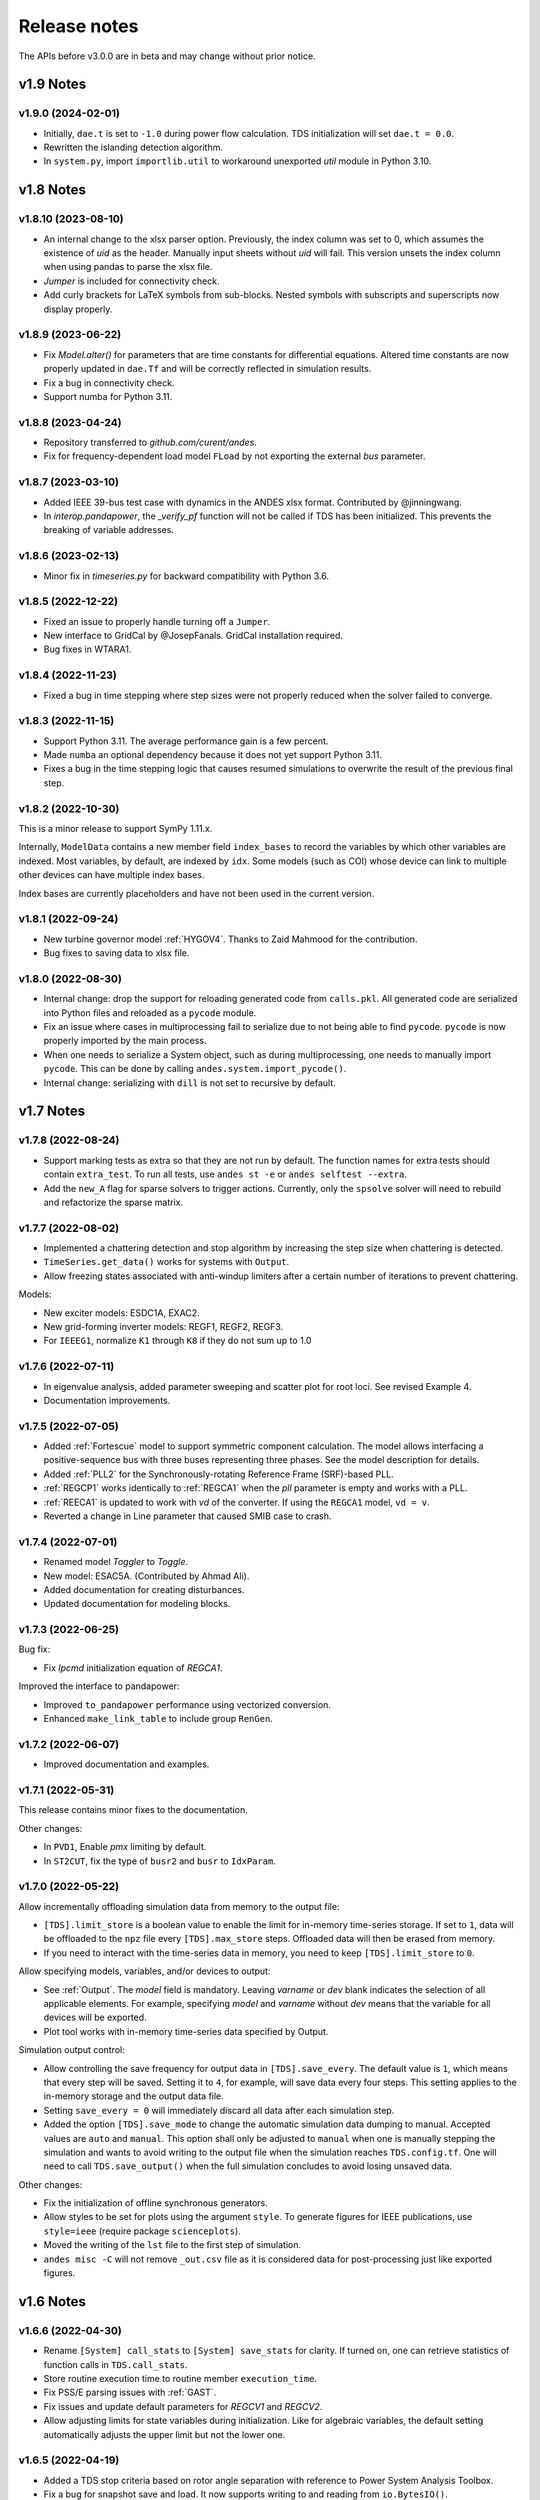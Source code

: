 .. _ReleaseNotes:

=============
Release notes
=============

The APIs before v3.0.0 are in beta and may change without prior notice.

v1.9 Notes
==========

v1.9.0 (2024-02-01)
-------------------
- Initially, ``dae.t`` is set to ``-1.0`` during power flow calculation. TDS
  initialization will set ``dae.t = 0.0``.
- Rewritten the islanding detection algorithm.
- In ``system.py``, import ``importlib.util`` to workaround unexported `util`
  module in Python 3.10.

v1.8 Notes
==========

v1.8.10 (2023-08-10)
--------------------
- An internal change to the xlsx parser option. Previously, the index column was
  set to 0, which assumes the existence of `uid` as the header. Manually input
  sheets without `uid` will fail. This version unsets the index column when
  using pandas to parse the xlsx file.
- `Jumper` is included for connectivity check.
- Add curly brackets for LaTeX symbols from sub-blocks. Nested symbols with
  subscripts and superscripts now display properly.

v1.8.9 (2023-06-22)
-------------------
- Fix `Model.alter()` for parameters that are time constants for differential
  equations. Altered time constants are now properly updated in ``dae.Tf`` and
  will be correctly reflected in simulation results.
- Fix a bug in connectivity check.
- Support numba for Python 3.11.

v1.8.8 (2023-04-24)
-------------------
- Repository transferred to `github.com/curent/andes`.
- Fix for frequency-dependent load model ``FLoad`` by not exporting the external
  `bus` parameter.

v1.8.7 (2023-03-10)
-------------------
- Added IEEE 39-bus test case with dynamics in the ANDES xlsx format.
  Contributed by @jinningwang.
- In `interop.pandapower`, the `_verify_pf` function will not be called if TDS
  has been initialized. This prevents the breaking of variable addresses.

v1.8.6 (2023-02-13)
-------------------
- Minor fix in `timeseries.py` for backward compatibility with Python 3.6.

v1.8.5 (2022-12-22)
-------------------
- Fixed an issue to properly handle turning off a ``Jumper``.
- New interface to GridCal by @JosepFanals. GridCal installation required.
- Bug fixes in WTARA1.

v1.8.4 (2022-11-23)
-------------------
- Fixed a bug in time stepping where step sizes were not properly reduced
  when the solver failed to converge.

v1.8.3 (2022-11-15)
-------------------
- Support Python 3.11. The average performance gain is a few percent.
- Made ``numba`` an optional dependency because it does not yet support Python
  3.11.
- Fixes a bug in the time stepping logic that causes resumed simulations to
  overwrite the result of the previous final step.

v1.8.2 (2022-10-30)
-------------------
This is a minor release to support SymPy 1.11.x.

Internally, ``ModelData`` contains a new member field ``index_bases`` to record
the variables by which other variables are indexed. Most variables, by default,
are indexed by ``idx``. Some models (such as COI) whose device can link to
multiple other devices can have multiple index bases.

Index bases are currently placeholders and have not been used in the current
version.

v1.8.1 (2022-09-24)
-------------------

- New turbine governor model :ref:`HYGOV4`. Thanks to Zaid Mahmood for the
  contribution.
- Bug fixes to saving data to xlsx file.

v1.8.0 (2022-08-30)
-------------------

- Internal change: drop the support for reloading generated code from
  ``calls.pkl``. All generated code are serialized into Python files and
  reloaded as a ``pycode`` module.
- Fix an issue where cases in multiprocessing fail to serialize due to
  not being able to find ``pycode``. ``pycode`` is now properly imported by the
  main process.
- When one needs to serialize a System object, such as during multiprocessing,
  one needs to manually import ``pycode``. This can be done by calling
  ``andes.system.import_pycode()``.
- Internal change: serializing with ``dill`` is not set to recursive by default.

v1.7 Notes
==========

v1.7.8 (2022-08-24)
-------------------

- Support marking tests as extra so that they are not run by default. The
  function names for extra tests should contain ``extra_test``. To run all
  tests, use ``andes st -e`` or ``andes selftest --extra``.
- Add the ``new_A`` flag for sparse solvers to trigger actions. Currently, only
  the ``spsolve`` solver will need to rebuild and refactorize the sparse matrix.

v1.7.7 (2022-08-02)
-------------------
- Implemented a chattering detection and stop algorithm by increasing the step
  size when chattering is detected.
- ``TimeSeries.get_data()`` works for systems with ``Output``.
- Allow freezing states associated with anti-windup limiters after a certain
  number of iterations to prevent chattering.

Models:

- New exciter models: ESDC1A, EXAC2.
- New grid-forming inverter models: REGF1, REGF2, REGF3.
- For ``IEEEG1``, normalize ``K1`` through ``K8`` if they do not sum up to 1.0

v1.7.6 (2022-07-11)
-------------------
- In eigenvalue analysis, added parameter sweeping and scatter plot for root
  loci. See revised Example 4.
- Documentation improvements.

v1.7.5 (2022-07-05)
-------------------

- Added :ref:`Fortescue` model to support symmetric component calculation. The
  model allows interfacing a positive-sequence bus with three buses representing
  three phases. See the model description for details.
- Added :ref:`PLL2` for the Synchronously-rotating Reference Frame (SRF)-based
  PLL.
- :ref:`REGCP1` works identically to :ref:`REGCA1` when the `pll` parameter is
  empty and works with a PLL.
- :ref:`REECA1` is updated to work with `vd` of the converter. If using the
  ``REGCA1`` model, ``vd = v``.
- Reverted a change in Line parameter that caused SMIB case to crash.

v1.7.4 (2022-07-01)
-------------------

- Renamed model `Toggler` to `Toggle`.
- New model: ESAC5A. (Contributed by Ahmad Ali).
- Added documentation for creating disturbances.
- Updated documentation for modeling blocks.

v1.7.3 (2022-06-25)
-------------------

Bug fix:

- Fix `Ipcmd` initialization equation of `REGCA1`.

Improved the interface to pandapower:

- Improved ``to_pandapower`` performance using vectorized conversion.
- Enhanced ``make_link_table`` to include group ``RenGen``.

v1.7.2 (2022-06-07)
-------------------
- Improved documentation and examples.

v1.7.1 (2022-05-31)
-------------------
This release contains minor fixes to the documentation.

Other changes:

- In ``PVD1``, Enable `pmx` limiting by default.
- In ``ST2CUT``, fix the type of ``busr2`` and ``busr`` to ``IdxParam``.

v1.7.0 (2022-05-22)
-------------------
Allow incrementally offloading simulation data from memory to the output file:

- ``[TDS].limit_store`` is a boolean value to enable the limit for in-memory
  time-series storage. If set to ``1``, data will be offloaded to the ``npz``
  file every ``[TDS].max_store`` steps. Offloaded data will then be erased from
  memory.
- If you need to interact with the time-series data in memory, you need to keep
  ``[TDS].limit_store`` to ``0``.

Allow specifying models, variables, and/or devices to output:

- See :ref:`Output`. The `model` field is mandatory. Leaving `varname` or `dev`
  blank indicates the selection of all applicable elements. For example,
  specifying `model` and `varname` without `dev` means that the variable for all
  devices will be exported.
- Plot tool works with in-memory time-series data specified by Output.

Simulation output control:

- Allow controlling the save frequency for output data in ``[TDS].save_every``.
  The default value is ``1``, which means that every step will be saved. Setting
  it to ``4``, for example, will save data every four steps. This setting
  applies to the in-memory storage and the output data file.
- Setting ``save_every = 0`` will immediately discard all data after each
  simulation step.
- Added the option ``[TDS].save_mode`` to change the automatic simulation data
  dumping to manual. Accepted values are ``auto`` and ``manual``. This option
  shall only be adjusted to ``manual`` when one is manually stepping the
  simulation and wants to avoid writing to the output file when the simulation
  reaches ``TDS.config.tf``. One will need to call ``TDS.save_output()`` when
  the full simulation concludes to avoid losing unsaved data.

Other changes:

- Fix the initialization of offline synchronous generators.
- Allow styles to be set for plots using the argument ``style``. To generate
  figures for IEEE publications, use ``style=ieee`` (require package
  ``scienceplots``).
- Moved the writing of the ``lst`` file to the first step of simulation.
- ``andes misc -C`` will not remove ``_out.csv`` file as it is considered data
  for post-processing just like exported figures.

v1.6 Notes
==========

v1.6.6 (2022-04-30)
-------------------
- Rename ``[System] call_stats`` to ``[System] save_stats`` for clarity. If
  turned on, one can retrieve statistics of function calls in
  ``TDS.call_stats``.
- Store routine execution time to routine member ``execution_time``.
- Fix PSS/E parsing issues with :ref:`GAST`.
- Fix issues and update default parameters for `REGCV1` and `REGCV2`.
- Allow adjusting limits for state variables during initialization. Like for
  algebraic variables, the default setting automatically adjusts the upper limit
  but not the lower one.

v1.6.5 (2022-04-19)
-------------------
- Added a TDS stop criteria based on rotor angle separation with reference to
  Power System Analysis Toolbox.
- Fix a bug for snapshot save and load. It now supports writing to and reading
  from ``io.BytesIO()``.

v1.6.4 (2022-04-17)
-------------------
Breaking change:

- ``PV`` model no longer has ``p`` as a variable in the DAE. ``p`` copies the
  value of ``p0``. This change affects the addresses of variables.
- Changed ``models.file_classes`` to a list to improve the control over
  the class initialization sequence in the same package.

Operator splitting for internal algebraic variables:

- ``VarService`` can be evaluated model-internal algebraic variables outside the
  DAE system. This approach is known as operator splitting and is commonly used
  in other simulation tools.
- Operator splitting reduces the size of the DAE system but introduces a
  one-iteration lag between the internal algebraic variables and others in the
  DAE system.
- ``VarService`` shall be avoided for singular functions (non-continuous) and
  shall not be adopted to circumvent initializing algebraic equations.
- ``VarService`` takes an argument ``sequential``, which is ``True`` by default.
  Non-sequential ``VarService`` shall not depend on other ``VarService``
  calculated at the same step as they will be evaluated simultaneously.
- :py:func:`andes.interop.pandapower.to_pandapower` set all generators as
  controllable by default. Generators in converted the pandapower case are named
  using the ``idx`` of ``StaticGen``.
- Bug fixes in ``interop.pandapower.make_link_table()``.

Other changes:

- Added a new service type :py:class:`andes.core.service.SubsService` for
  temporary symbols that will be substituted at code generation time.
- ``TDS.plt.plot()`` now accepts a list of variable objects. For example,
  ``ss.TDS.plt.plot([ss.GENROU.omega, ss.GENROU.delta], a=[0, 1])`` will plot
  the rotor speed and angles of the 0-th and the 1-st generator.
- Added :ref:`REGCP1` model for generic converters with PLL support.
- Fixed PSS/E parser for :ref:`HYGOV`.

v1.6.3 (2022-04-06)
-------------------
- Adjustments in the Pandapower interface. Added ``make_GSF()`` for the
  generation shift factor matrix.
- Reduced import overhead for the command-line tool.

v1.6.2 (2022-03-27)
-------------------
Interoperability:

- Added interoperability modules for MATPOWER (through Oct2Py), pandapower and
  pypowsybl.
- Added Examples and API reference for the interoperability module.
- Improved the setup script to support extra dependencies. The following extras
  groups are supported: ``dev`` and ``interop``. See :ref:`Install_extras` for
  more information.
- Added tests for power flow calculation against MATPOWER.

Others:

- Added a shorthand command ``andes.system.example()`` to return a disposable
  system. It can be useful for quick prototyping.
- Improved the formatting and navigation of Model references.
- Models store the base values for per-unit conversion in ``Model.bases``.

v1.6.1 (2022-03-13)
-------------------
- Revamped documentation with a much improved "Getting started" section.

v1.6.0 (2022-03-11)
-------------------
- Migrated documentation to the pydata template.
- Added compatibility with SymPy 1.9 and 1.10.

v1.5 Notes
==========

v1.5.12 (2022-03-05)
--------------------
- Improved PSS/E parsers for WTDTA1 model to follow PSS/E
  parameter definition.
- Included the Jupyter notebook examples in the documentation.
- Tweaks to the plot utility.

v1.5.11 (2022-02-23)
--------------------
- Reduced the tolerance for tiny variable increments to be
  treated as zero.
- Fixed PSS/E parsers for renewable models.
- Minor renewable model fixes.

v1.5.10 (2022-02-01)
--------------------
- Fixed one equation in `REGC_A`.

v1.5.9 (2022-01-31)
--------------------
- Added PLL1, a simple PLL model.
- Renamed ``REGCVSG`` to ``REGCV1`` and ``REGCVSG2`` to ``REGCV2``.
- Added an alias list for model names. See ``models/__init__.py``.
- Multiprocessing now executes on all CPUs that are physical, instead
  of logical. A new package ``psutil`` needs to be installed.
- Use of ``Selector`` is deprecated.

v1.5.8 (2021-12-21)
--------------------
- Full initialization debug message will be printed only when
  ``-v 10`` and ``run --init`` are both used.
- Improved warning of out-of-limit initialization. Variables
  initialized at limits will be shown only at the debug level.
- Initialization improvements for models ``REGCA1`` and ``REECA1``.
- Added model ``HYGOV``.
- Changed the default ``vout`` of offline exciters to zeros.
  All ``vout`` equations need to be multipled by ``ue``.

v1.5.7 (2021-12-11)
--------------------
This minor release highlights the improved debugging of initialization.

Highly verbose initialization output can be enabled when the verbose
level is 10 or less. For example,

.. code:: bash

    andes -v 10 run test.xlsx -r tds --init

will set the verbose level to 10 and run ``test.xlsx`` in the current
folder, proceed to time-domain simulation but only initialize the models.
Outputs will be printed to the shell where the command is executed.

To save the output to a file, use the following in a UNIX shell:

.. code:: bash

    andes -v 10 run test.xlsx -r tds --init > info.txt 2>&1

where the first ``>`` pipes the output to a file named ``info.txt``,
and ``2>&1`` appends stderr (2) to stdout (1).

The other main improvement is allowing automatic limit adjustment
during initialization. Due to parameter errors, some variables
will be initialized to values outside the given limits.
Most commercial software does not attempt to fix the parameter
but rather adjust the limit in run time.

The same approach is followed in ANDES by automatically adjusting
the upper limit, if exceeded, to variable initial values.
The lower limit, however, is kept unadjusted by default.

Discrete components now take an argument named ``allow_adjust``
so that the model developer can specify if its limits can be
adjusted or must be kept as is.
Each model is allowed to specify three config flags to customize
runtime behaviors: ``allow_adjust``, ``adjust_lower``,
and ``adjust_uppwer``. By default, ``allow_adjust=True``,
``adjust_upper=True``, and ``adjust_lower=False``.
One can modify the config file to enable or disable the
limit adjustments for specific models.

Other fixes include:

- Bug fixes for ``GAST`` parameter ``AT``.
- Bug fixes for ``IEEET3``, ``GAST``, ``ESAC1A`` and ``ESST1A``
  when device is off to avoid matrix singularity.

v1.5.6 (2021-11-25)
--------------------
- Allow specifying config options through command-line arguments
  ``--config-option``.
- Added a voltage and frequency playback model ``PLBVFU1``.
- Bug fixes to an SEXS equation.

v1.5.5 (2021-11-13)
--------------------
- Added a `Timeseries` model for reading timeseries data from xlsx.
- Converted several models into Python packages.
- Bug fixes to TGOV1 equations (#226)

v1.5.4 (2021-11-02)
--------------------
- Fixed a bug in generated ``select`` functions that omitted the
  coefficients of ``__ones``.

v1.5.3 (2021-10-31)
--------------------
- Revered special arguments for the generated ``select`` function.
- Stabilized the argument list of pycode. If the pycode is identical
  to existing ones, the existing file will not be overwritten.
  As a result, compiled code is fully cached.
- Partially seperated time-domain integration method into ``daeint.py``.

v1.5.2 (2021-10-27)
--------------------
- Removed ``CVXOPT`` dependency.
- Removed ``__zeros`` and ``__ones`` as they are no longer needed.

- Added ``andes prep -c`` to precompile the generated code.
- Added utility functions for saving and loading system snapshots.
  See ``andes/utils/snapshot.py``.

- Compiled numba code is always cached.
- Bug fixes.

v1.5.1 (2021-10-23)
--------------------
- Restored compatibility with SymPy 1.6.
- Added a group for voltage compensators.
- New models: ``IEEEVC`` and ``GAST``.

v1.5.0 (2021-10-13)
--------------------
- Support numba just-in-time compilation of all equation and Jacobian calls.

This option accelerates simulations by up to 30%.
The acceleration is visible in medium-scale systems with multiple models.
Such systems involve heavy function calls but a rather moderate load
for linear equation solvers.
The speed up is less significant in large-scale systems where
solving equations is the major time consumer.

Numba is required and can be installed with ``pip install numba`` or
``conda install numba``.

To turn on numba for ANDES, in the ANDES configuration under ``[System]``,
set ``numba = 1`` and ``numba_cache = 1``.

The just-in-time compilation will compile the code upon the first execution
based on the input types.
When compilation is triggered, ANDES may appear frozen due to the compilation lag.
The option ``numba_cache = 1`` will cache compiled machine code, so that
the lag only occurs once until the next ``andes prep``.

- Allow ``BackRef`` to populate to models through ``Group``.

When model `A` stores an ``IdxParam`` pointing to a group, if ``BackRef``
with the name `A` are declared in both the group and the model,
both ``BackRef`` will retrieve the backward references from model `A`.

- Allow ``BaseVar`` to accept partial initializations.

If ``BaseVar.v_str_add = True``, the value of `v_str` will be added in place
to variable value.
An example is that voltage compensator sets part of the input voltage, and
exciter reads the bus voltage. Exciter has `v.v_str_add = True` so that
when compensators exist, the input voltage will be bus voltage (vbus) plus
(Eterm - vbus).
If no compensator exists, exciter will use bus voltages and function as expected.

- Added reserved variable names ``__ones`` and ``__zeros`` for ones and
  zeros with length equal to the device number.

``__ones`` and ``__zeros`` are useful for vectorizing ``choicelist``
in ``Piecewise`` functions.

v1.4 Notes
==========

v1.4.4 (2021-10-05)
--------------------
- Bug fixes for refreshing generated code.

v1.4.3 (2021-09-25)
--------------------
This release features parallel processing that cuts the time for
``andes prepare`` by more than half.

- ``andes prepare`` supports multiprocessing and uses it by default.
- Added aliases ``andes st`` and ``andes prep`` for
  ``andes selftest`` and ``andes prepare``.
- ``andes.config_logger`` supports setting new ``stream_level`` and
  ``file_level``.

New exciter models are contributed by Jinning Wang.

- Added ``AC8B``, ``IEEET3`` and ``ESAC1A``.

Other changes include disallowing numba's ``nopython`` mode.

v1.4.2 (2021-09-12)
--------------------
- Bug fixes
- Dropped support for ``cvxoptklu``.

v1.4.1 (2021-09-12)
--------------------
- Bug fixes.
- Overhaul of the ``prepare`` and ``undill`` methods.
- ``andes prepare`` can be called for specific models through
  ``-m``, which takes one or many model names as arguments.

v1.4.0 (2021-09-08)
--------------------
This release highlights the distributed energy resource protection model.

- Added ``DGPRCT1`` model to provide DG models with voltage-
  and frequency-based protection following IEEE 1547-2018.
- ``REECA1E`` supports frequency droop on power.
- Throws TypeError if type mismatches when using ExtAlgeb and ExtState.

v1.3 Notes
==========

v1.3.12 (2021-08-22)
--------------------
Plot enhancements:

- ``plot()`` takes an argument ``mark`` for masking y-axis data based on
  the ``left`` and ``right`` range parameters.
- ``TDS.plt`` provides a ``panoview`` method for plotting an panoramic view
  for selected variables and devices of a model.

Models:

- Added WIP EV models and protection models.

Test case:
- Added CURENT EI test system.
- Added a number of IEEE 14 bus test systems for specific models.

v1.3.11 (2021-07-27)
--------------------
- Added ``REECA1E`` model with inertia emulation.
- Fixed an issue where the ``vtype`` of services was ignored.
- Changed default DPI for plotting to 100.

v1.3.10 (2021-06-08)
--------------------
- Bug fixes for controllers when generators are off.

v1.3.9 (2021-06-02)
--------------------
- Bug fixes in exciters when generators are offline.
- Added `safe_div` function for initialization equations.

v1.3.8 (2021-06-02)
--------------------
- Added ``REGCVSG`` model for voltage-source controlled renewables.
- Turbine governors are now aware of the generator connection status.

v1.3.7 (2021-05-03)
--------------------
- Allow manually specifying variables needing initialization
  preceding a variable. Specify a list of variable names through
  ``BaseVar.deps``.

v1.3.6 (2021-04-23)
--------------------
- Patched ESD1 model. Converted `distributed.py` into a package.
- Bug fixes.

v1.3.5 (2021-03-20)
--------------------
- Fixed a bug in connectivity check when bus 0 is islanded.
- Updated notebook examples.
- Updated tutorials.

v1.3.4 (2021-03-13)
--------------------
- Fixed a bug for the generated renewable energy code.

v1.3.2 (2021-03-08)
--------------------
- Relaxed the version requirements for NumPy and SymPy.

v1.3.1 (2021-03-07)
--------------------
- Writes all generated Python code to ``~/.andes/pycode`` by default.
- Uses generated Python code by default instead of `calls.pkl`.
- Works with NumPy 1.20; works on Apple Silicon (use `miniforge`) to
  install native Python and NumPy for Apple Silicon.
- Generalized model initialization: automatically determines the
  initialization sequence and solve equations iteratively when
  necessary.
- In `System.config`, `save_pycode` and `use_pycode` are now
  deprecated.


v1.3.0 (2021-02-20)
--------------------
- Allow `State` variable set `check_init=False` to skip
  initialization test. One use case is for integrators
  with non-zero inputs (such as state-of-charge integration).
- Solves power flow for systems with multiple areas, each with
  one Slack generator.
- Added `Jumper` for connecting two buses with zero impedance.
- `REGCA1` and synchronous generators can take power ratio
  parameters `gammap` and `gammaq`.
- New models: `IEESGO` and `IEEET1`, `EXAC4`.
- Refactored exciters, turbine governors, and renewable models
  into modules.


v1.2 Notes
==========

v1.2.9 (2021-01-16)
--------------------
- Added system connectivity check for islanded buses.
- Depend on `openpyxl` for reading excel files since `xlrd` dropped
  support for any format but `xlsx` since v2.0.0.

v1.2.7 (2020-12-08)
--------------------
- Time-domain integration now evaluates anti-windup limiter before
  algebraic residuals. It assures that algebraic residuals are
  calculated with the new state values if pegged at limits.
- Fixed the conditions for Iq ramping in REGC;
  removed ``Iqmax`` and ``Iqmin``.
- Added a new plot function ``plotn`` to allow multiple subplots in
  one figure.
- ``TDS.config.g_scale`` is now now used as a factor for scaling
  algebraic equations for better convergence. Setting it to 1.0
  functions the same as before.

v1.2.6 (2020-12-01)
--------------------
- Added `TGOV1N` model which sums `pref` and `paux` after
  the 1/droop block.
- Added `ZIP` and `FLoad` for dynamic analysis. Need to be initialized
  after power flow.
- Added `DAETimeSeries.get_data()` method.
- Added IEEE 14-bus test cases with solar PV (ieee14_solar.xlsx) and
  Generic Type 3 wind (ieee14_wt3.xlsx).

v1.2.5 (2020-11-19)
--------------------
- Added `Summary` model to allow arbitrary information for
  a test case. Works in `xlsx` and `json` formats.
- PV reactive power limit works. Automatically determines
  the number of PVs to convert if `npv2pq=0`.
- Limiter and AntiWindup limiter can use `sign_upper=-1` and
  `sign_lower=-1` to negate the provided limits.
- Improved error messages for inconsistent data.
- `DAETimeSeries` functions refactored.

v1.2.4 (2020-11-13)
--------------------
- Added switched shunt class `ShuntSw`.
- BaseParam takes `inconvert` and `oconvert` for converting parameter
  elements from and to files.

v1.2.3 (2020-11-02)
--------------------
- Support variable `sys_mva` (system base mva) in equation strings.
- Default support for KVXOPT through ``pip`` installation.

v1.2.2 (2020-11-01)
--------------------
New Models:

- ``PVD1`` model, WECC distributed PV model.
  Supports multiple PVD1 devices on the same bus.
- Added ``ACEc`` model, ACE calculation with continuous freq.

Changes and fixes:

- Renamed `TDS._itm_step` to `TDS.itm_step` as a public API.
- Allow variable `sys_f` (system frequency) in equation strings.
- Fixed ACE equation.
  measurement.
- Support ``kvxopt`` as a drop-in replacement for ``cvxopt``
  to bring KLU to Windows (and other platforms).
- Added ``kvxopt`` as a dependency for PyPI installation.

v1.2.1 (2020-10-11)
--------------------
- Renamed `models.non_jit` to `models.file_classes`.
- Removed `models/jit.py` as models have to be loaded and instantiated
  anyway before undill.
- Skip generating empty equation calls.

v1.2.0 (2020-10-10)
--------------------
This version contains major refactor for speed improvement.

- Refactored Jacobian calls generation so that for each model, one call
  is generated for each Jacobian type.
- Refactored Service equation generation so that the exact arguments are
  passed.

Also contains an experimental Python code dump function.

- Controlled in ``System.config``, one can turn on ``save_pycode`` to dump
  equation and Jacobian calls to ``~/.andes/pycode``. Requires one call to
  ``andes prepare``.
- The Python code dump can be reformatted with ``yapf`` through the config
  option ``yapf_pycode``. Requires separate installation.
- The dumped Python code can be used for subsequent simulations through
  the config option ``use_pycode``.

v1.1 Notes
==========

v1.1.5 (2020-10-08)
--------------------
- Allow plotting to existing axes with the same plot API.
- Added TGOV1DB model (TGOV1 with an input dead-band).
- Added an experimental numba support.
- Patched `LazyImport` for a snappier command-line interface.
- ``andes selftest -q`` now skips code generation.

v1.1.4 (2020-09-22)
--------------------
- Support `BackRef` for groups.
- Added CLI ``--pool`` to use ``multiprocess.Pool`` for multiple cases.
  When combined with ``--shell``, ``--pool`` returns ``System`` Objects
  in the list ``system``.
- Fixed bugs and improved manual.

v1.1.3 (2020-09-05)
--------------------
- Improved documentation.
- Minor bug fixes.

v1.1.2 (2020-09-03)
--------------------
- Patched time-domain for continuing simulation.

v1.1.1 (2020-09-02)
--------------------
- Added back quasi-real-time speed control through `--qrt`
  and `--kqrt KQRT`.
- Patched the time-domain routine for the final step.

v1.1.0 (2020-09-01)
--------------------
- Defaulted `BaseVar.diag_eps` to `System.Config.diag_eps`.
- Added option `TDS.config.g_scale` to allow for scaling the
  algebraic mismatch with step size.
- Added induction motor models `Motor3` and `Motor5` (PSAT models).
- Allow a PFlow-TDS model to skip TDS initialization by setting
  `ModelFlags.tds_init` to False.
- Added Motor models `Motor3` and `Motor5`.
- Imported `get_case` and `list_cases` to the root package level.
- Added test cases (Kundur's system) with wind.

Added Generic Type 3 wind turbine component models:

- Drive-train models `WTDTA1` (dual-mass model) and `WTDS`
  (single-mass model).
- Aerodynamic model `WTARA1`.
- Pitch controller model `WTPTA1`.
- Torque (a.k.a. Pref) model `WTTQA1`.


v1.0 Notes
==========

v1.0.8 (2020-07-29)
--------------------
New features and models:

- Added renewable energy models `REECA1` and `REPCA1`.
- Added service `EventFlag` which automatically calls events
  if its input changes.
- Added service `ExtendedEvent` which flags an extended event
  for a given time.
- Added service `ApplyFunc` to apply a numeric function.
  For the most cases where one would need `ApplyFunc`,
  consider using `ConstService` first.
- Allow `selftest -q` for quick selftest by skipping codegen.
- Improved time stepping logic and convergence tests.
- Updated examples.

Default behavior changes include:

- ``andes prepare`` now takes three mutually exclusive arguments,
  `full`, `quick` and `incremental`. The command-line now defaults
  to the quick mode. ``andes.prepare()`` still uses the full mode.
- ``Model.s_update`` now evaluates the generated and the
  user-provided calls in sequence for each service in order.
- Renamed model `REGCAU1` to `REGCA1`.

v1.0.7 (2020-07-18)
--------------------
- Use in-place assignment when updating Jacobian values in Triplets.
- Patched a major but simple bug where the Jacobian refactorization
  flag is set to the wrong place.
- New models: PMU, REGCAU1 (tests pending).
- New blocks: DeadBand1, PIFreeze, PITrackAW, PITrackAWFreeze (tests
  pending), and LagFreeze (tests pending).
- `andes plot` supports dashed horizontal and vertical lines through
  `hline1`, `hline2`, `vline1` and `vline2`.
- Discrete: renamed `DeadBand` to `DeadBandRT` (deadband with
  return).
- Service: renamed `FlagNotNone` to `FlagValue` with an option
  to flip the flags.
- Other tweaks.

v1.0.6 (2020-07-08)
--------------------
- Patched step size adjustment algorithm.
- Added Area Control Error (ACE) model.

v1.0.5 (2020-07-02)
--------------------
- Minor bug fixes for service initialization.
- Added a wrapper to call TDS.fg_update to
  allow passing variables from caller.
- Added pre-event time to the switch_times.

v1.0.4 (2020-06-26)
--------------------
- Implemented compressed NumPy format (npz) for time-domain
  simulation output data file.
- Implemented optional attribute `vtype` for specifying data type
  for Service.
- Patched COI speed initialization.
- Patched PSS/E parser for two-winding transformer winding and
  impedance modes.

v1.0.3 (2020-06-02)
--------------------
- Patches `PQ` model equations where the "or" logic "|" is ignored in
  equation strings. To adjust PQ load in time domain simulation, refer
  to the note in `pq.py`.
- Allow `Model.alter` to update service values.

v1.0.2 (2020-06-01)
--------------------
- Patches the conda-forge script to use SymPy < 1.6. After SymPy version
  1.5.1, comparison operations cannot be sympified. Pip installations are
  not affected.

v1.0.1 (2020-05-27)
--------------------
- Generate one lambda function for each of f and g, instead of generating
  one for each single f/g equation. Requires to run `andes prepare` after
  updating.

v1.0.0 (2020-05-25)
--------------------
This release is going to be tagged as v0.9.5 and later tagged as v1.0.0.

- Added verification results using IEEE 14-bus, NPCC, and WECC systems
  under folder `examples`.
- Patches GENROU and EXDC2 models.
- Updated test cases for WECC, NPCC IEEE 14-bus.
- Documentation improvements.
- Various tweaks.

Pre-v1.0.0
==========

v0.9.4 (2020-05-20)
-------------------

- Added exciter models EXST1, ESST3A, ESDC2A, SEXS, and IEEEX1,
  turbine governor model IEEEG1 (dual-machine support), and stabilizer
  model ST2CUT.
- Added blocks HVGate and LVGate with a work-around for sympy.maximum/
  minimum.
- Added services `PostInitService` (for storing initialized values), and
  `VarService` (variable services that get updated) after limiters and before
  equations).
- Added service `InitChecker` for checking initialization values against
  typical values. Warnings will be issued when out of bound or equality/
  inequality conditions are not met.
- Allow internal variables to be associated with a discrete component which
  will be updated before initialization (through `BaseVar.discrete`).
- Allow turbine governors to specify an optional `Tn` (turbine rating). If
  not provided, turbine rating will fall back to `Sn` (generator rating).
- Renamed `OptionalSelect` to `DataSelect`; Added `NumSelect`, the array-based
  version of `DataSelect`.
- Allow to regenerate code for updated models through ``andes prepare -qi``.
- Various patches to allow zeroing out time constants in transfer functions.

v0.9.3 (2020-05-05)
--------------------
This version contains bug fixes and performance tweaks.

- Fixed an `AntiWindup` issue that causes variables to stuck at limits.
- Allow ``TDS.run()`` to resume from a stopped simulation and run to the new
  end time in ``TDS.config.tf``.
- Improved TDS data dump speed by not constructing DataFrame by default.
- Added tests for `kundur_full.xlsx` and `kundur_aw.xlsx` to ensure
  results are the same as known values.
- Other bug fixes.

v0.9.1 (2020-05-02)
--------------------
This version accelerates computations by about 35%.

- Models with flag ``collate=False``, which is the new default,
  will slice DAE arrays for all internal vars to reduce copying back and forth.
- The change above greatly reduced computation time.
  For ``kundur_ieeest.xlsx``, simulation time is down from 2.50 sec to 1.64 sec.
- The side-effects include a change in variable ordering in output lst file.
  It also eliminated the feasibility of evaluating model equations in
  parallel, which has not been implemented and does not seem promising in Python.
- Separated symbolic processor and documentation generator from Model into
  ``SymProcessor`` and ``Documenter`` classes.
- ``andes prepare`` now shows progress in the console.
- Store exit code in ``System.exit_code`` and returns to system when called
  from CLI.
- Refactored the solver interface.
- Patched Config.check for routines.
- SciPy Newton-Krylov power flow solver is no longer supported.
- Patched a bug in v0.9.0 related to `dae.Tf`.

v0.8.8 (2020-04-28)
--------------------
This update contains a quick but significant fix to boost the simulation speed by avoiding
calls to empty user-defined numerical calls.

- In `Model.flags` and `Block.flags`, added `f_num`, `g_num` and `j_num` to indicate
  if user-defined numerical calls exist.
- In `Model.f_update`, `Model.g_update` and `Model.j_update`, check the above flags
  to avoid unnecessary calls to empty numeric functions.
- For the `kundur_ieeest.xlsx` case, simulation time was reduced from 3.5s to 2.7s.

v0.8.7 (2020-04-28)
--------------------
- Changed `RefParam` to a service type called `BackRef`.
- Added `DeviceFinder`, a service type to find device idx when not provided.
  `DeviceFinder` will also automatically add devices if not found.
- Added `OptionalSelect`, a service type to select optional parameters if provided
  and select fallback ones otherwise.
- Added discrete types `Derivative`, `Delay`, and `Average`,
- Implemented full IEEEST stabilizer.
- Implemented COI for generator speed and angle measurement.

v0.8.6 (2020-04-21)
--------------------
This release contains important documentation fixes and two new blocks.

- Fixed documentations in `andes doc` to address a misplacement of symbols and equations.
- Converted all blocks to the division-free formulation (with `dae.zf` renamed to `dae.Tf`).
- Fixed equation errors in the block documentation.
- Implemented two new blocks: Lag2ndOrd and LeadLag2ndOrd.
- Added a prototype for IEEEST stabilizer with some fixes needed.

v0.8.5 (2020-04-17)
--------------------
- Converted the differential equations to the form of ``T \dot{x} = f(x, y)``, where T is supplied to
  ``t_const`` of ``State/ExtState``.
- Added the support for Config fields in documentation (in ``andes doc`` and on readthedocs).
- Added Config consistency checking.
- Converted `Model.idx` from a list to `DataParam`.
- Renamed the API of routines (summary, init, run, report).
- Automatically generated indices now start at 1 (i.e., "GENCLS_1" is the first GENCLS device).
- Added test cases for WECC system. The model with classical generators is verified against TSAT.
- Minor features: `andes -v 1` for debug output with levels and line numbers.

v0.8.4 (2020-04-07)
--------------------
- Added support for JSON case files. Convert existing case file to JSON with ``--convert json``.
- Added support for PSS/E dyr files, loadable with ``-addfile ADDFILE``.
- Added ``andes plot --xargs`` for searching variable name and plotting. See example 6.
- Various bug fixes: Fault power injection fix;

v0.8.3 (2020-03-25)
--------------------
- Improved storage for Jacobian triplets (see ``andes.core.triplet.JacTriplet``).
- On-the-fly parameter alteration for power flow calculations (``Model.alter`` method).
- Exported frequently used functions to the root package
  (``andes.config_logger``, ``andes.run``, ``andes.prepare`` and ``andes.load``).
- Return a list of System objects when multiprocessing in an interactive environment.
- Exported classes to `andes.core`.
- Various bug fixes and documentation improvements.

v0.8.0 (2020-02-12)
--------------------
- First release of the hybrid symbolic-numeric framework in ANDES.
- A new framework is used to describe DAE models, generate equation documentation, and generate code for
  numerical simulation.
- Models are written in the new framework. Supported models include GENCLS, GENROU, EXDC2, TGOV1, TG2
- PSS/E raw parser, MATPOWER parser, and ANDES xlsx parser.
- Newton-Raphson power flow, trapezoidal rule for numerical integration, and full eigenvalue analysis.

v0.6.9 (2020-02-12)
--------------------

- Version 0.6.9 is the last version for the numeric-only modeling framework.
- This version will not be updated any more.
  But, models, routines and functions will be ported to the new version.